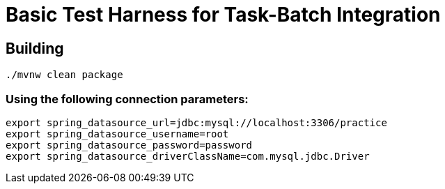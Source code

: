 = Basic Test Harness for Task-Batch Integration

== Building

`./mvnw clean package`


=== Using the following connection parameters:

```
export spring_datasource_url=jdbc:mysql://localhost:3306/practice
export spring_datasource_username=root
export spring_datasource_password=password
export spring_datasource_driverClassName=com.mysql.jdbc.Driver
```

